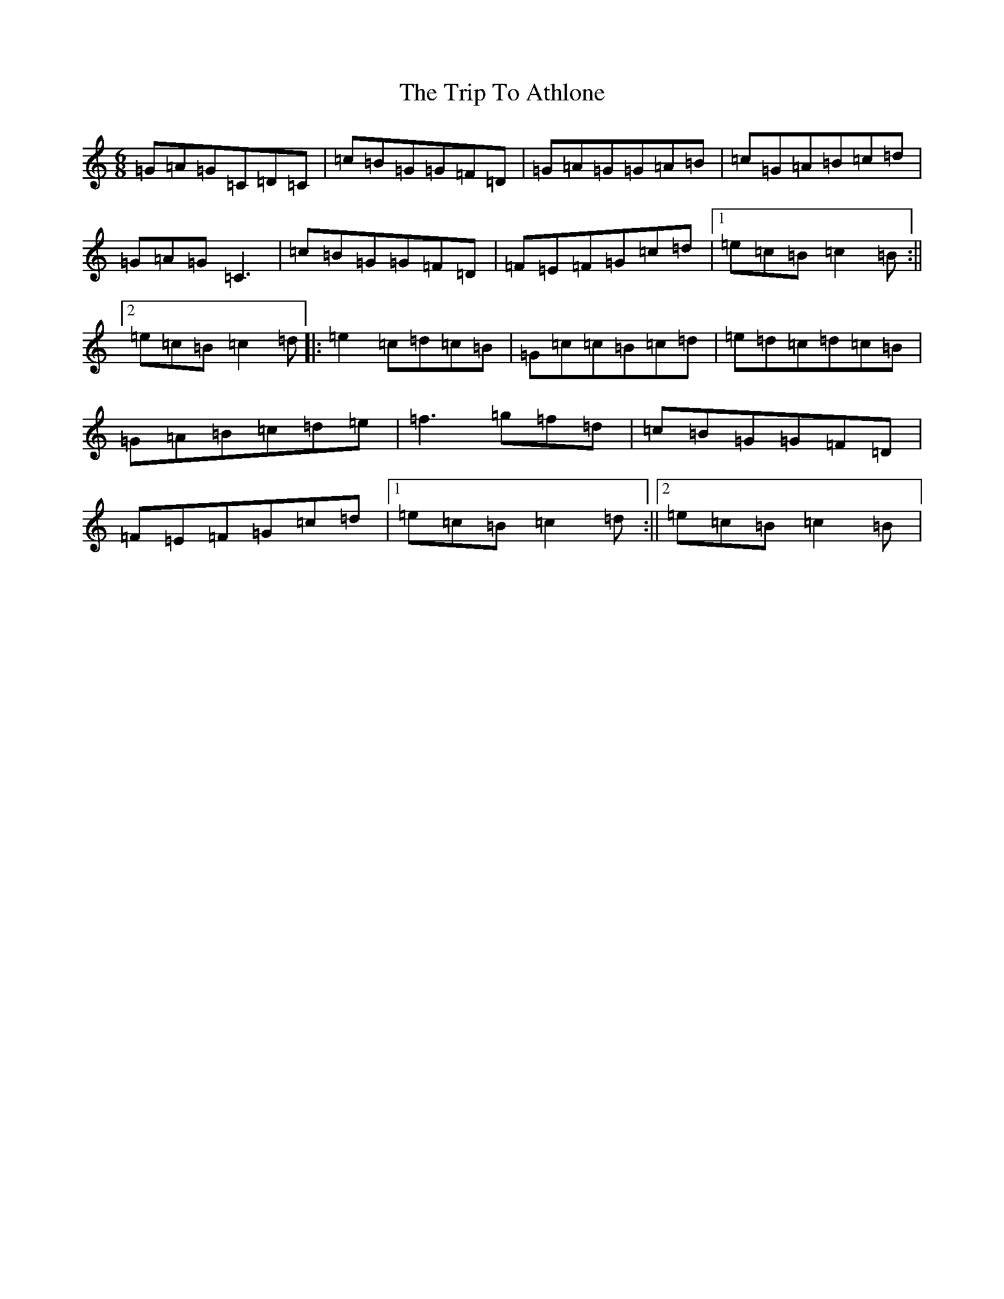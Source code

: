 X: 21498
T: Trip To Athlone, The
S: https://thesession.org/tunes/1301#setting14613
R: jig
M:6/8
L:1/8
K: C Major
=G=A=G=C=D=C|=c=B=G=G=F=D|=G=A=G=G=A=B|=c=G=A=B=c=d|=G=A=G=C3|=c=B=G=G=F=D|=F=E=F=G=c=d|1=e=c=B=c2=B:||2=e=c=B=c2=d|:=e2=c=d=c=B|=G=c=c=B=c=d|=e=d=c=d=c=B|=G=A=B=c=d=e|=f3=g=f=d|=c=B=G=G=F=D|=F=E=F=G=c=d|1=e=c=B=c2=d:||2=e=c=B=c2=B|